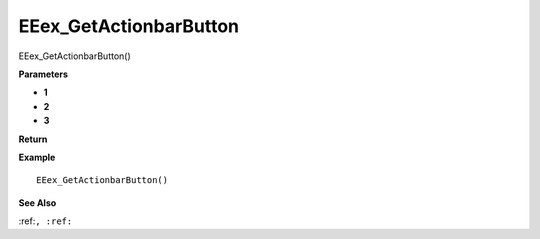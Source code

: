 .. _EEex_GetActionbarButton:

===================================
EEex_GetActionbarButton 
===================================

EEex_GetActionbarButton()



**Parameters**

* **1**
* **2**
* **3**


**Return**


**Example**

::

   EEex_GetActionbarButton()

**See Also**

:ref:``, :ref:`` 

